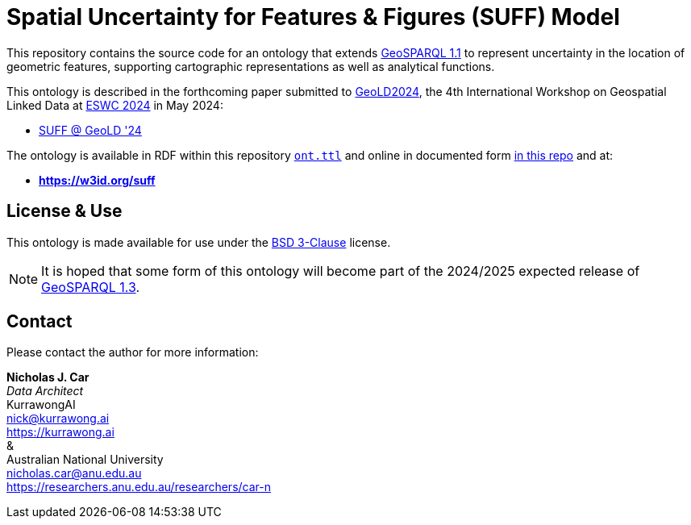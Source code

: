 = Spatial Uncertainty for Features & Figures (SUFF) Model

This repository contains the source code for an ontology that extends https://docs.ogc.org/is/22-047r1/22-047r1.html[GeoSPARQL 1.1] to represent uncertainty in the location of geometric features, supporting cartographic representations as well as analytical functions.

This ontology is described in the forthcoming paper submitted to https://i3mainz.github.io/GeoLD2024/[GeoLD2024], the 4th International Workshop on Geospatial Linked Data at https://2024.eswc-conferences.org[ESWC 2024] in May 2024:

* https://github.com/nicholascar/geold24-suff[SUFF @ GeoLD '24]

The ontology is available in RDF within this repository link:ont.ttl[`ont.ttl`] and online in documented form link:spec/00-master.adoc[in this repo] and at:

* *https://w3id.org/suff*

== License & Use

This ontology is made available for use under the https://opensource.org/license/BSD-3-clause[BSD 3-Clause] license.

NOTE: It is hoped that some form of this ontology will become part of the 2024/2025 expected release of https://github.com/orgs/opengeospatial/projects/11[GeoSPARQL 1.3].

== Contact

Please contact the author for more information:

*Nicholas J. Car* +
_Data Architect_ +
KurrawongAI +
nick@kurrawong.ai +
https://kurrawong.ai +
& +
Australian National University +
nicholas.car@anu.edu.au +
https://researchers.anu.edu.au/researchers/car-n +
